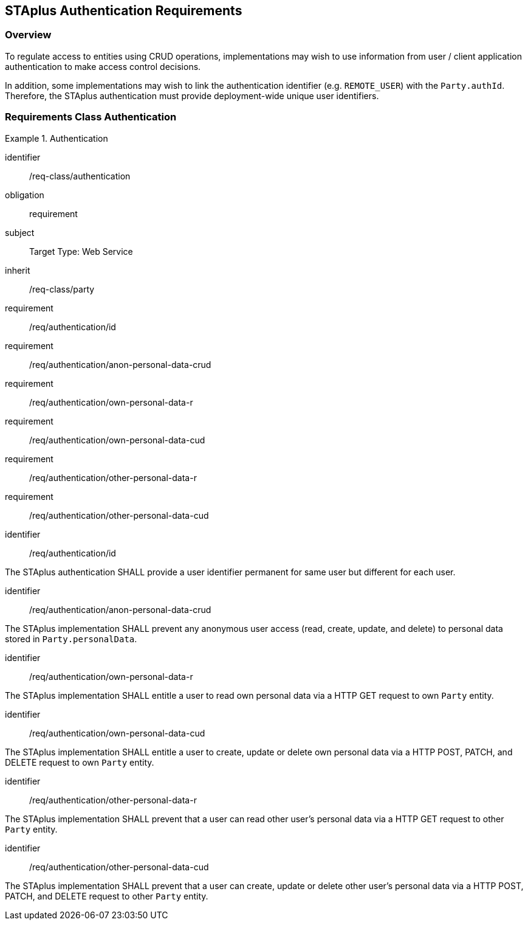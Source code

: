 [[staplus-auth]]
== STAplus Authentication Requirements


=== Overview
To regulate access to entities using CRUD operations, implementations may wish to use information from user / client application authentication to make access control decisions. 

In addition, some implementations may wish to link the authentication identifier (e.g. `REMOTE_USER`) with the `Party.authId`. Therefore, the STAplus authentication must provide deployment-wide unique user identifiers.

[[auth]]
=== Requirements Class *Authentication*

[requirements_class]
.Authentication

====
[%metadata]
identifier:: /req-class/authentication
obligation:: requirement
subject:: Target Type: Web Service
inherit:: /req-class/party
requirement:: /req/authentication/id
requirement:: /req/authentication/anon-personal-data-crud
requirement:: /req/authentication/own-personal-data-r
requirement:: /req/authentication/own-personal-data-cud
requirement:: /req/authentication/other-personal-data-r
requirement:: /req/authentication/other-personal-data-cud
====

[requirement]
====
[%metadata]
identifier:: /req/authentication/id

The STAplus authentication SHALL provide a user identifier permanent for same user but different for each user.
====

[requirement]
====
[%metadata]
identifier:: /req/authentication/anon-personal-data-crud

The STAplus implementation SHALL prevent any anonymous user access (read, create, update, and delete) to personal data stored in `Party.personalData`.
====

[requirement]
====
[%metadata]
identifier:: /req/authentication/own-personal-data-r

The STAplus implementation SHALL entitle a user to read own personal data via a HTTP GET request to own `Party` entity.
====

[requirement]
====
[%metadata]
identifier:: /req/authentication/own-personal-data-cud

The STAplus implementation SHALL entitle a user to create, update or delete own personal data via a HTTP POST, PATCH, and DELETE request to own `Party` entity.
====

[requirement]
====
[%metadata]
identifier:: /req/authentication/other-personal-data-r

The STAplus implementation SHALL prevent that a user can read other user's personal data via a HTTP GET request to other `Party` entity.
====


[requirement]
====
[%metadata]
identifier:: /req/authentication/other-personal-data-cud

The STAplus implementation SHALL prevent that a user can create, update or delete other user's personal data via a HTTP POST, PATCH, and DELETE request to other `Party` entity.
====

